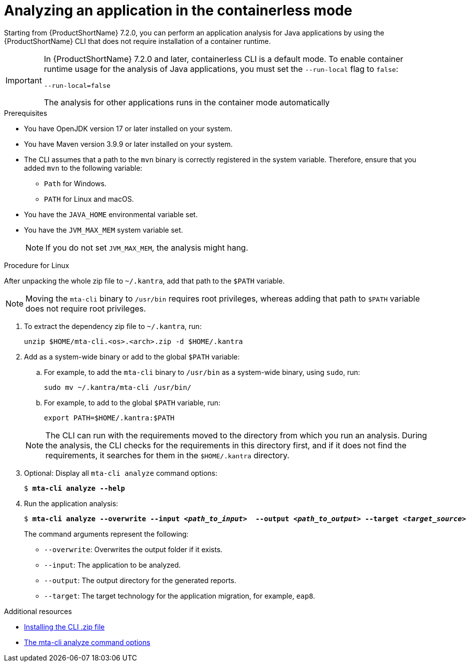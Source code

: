 :_newdoc-version: 2.18.3
:_template-generated: 2024-11-15
:_mod-docs-content-type: PROCEDURE

[id="running-the-containerless-mta-cli_{context}"]
= Analyzing an application in the containerless mode

Starting from {ProductShortName} 7.2.0, you can perform an application analysis for Java applications by using the {ProductShortName} CLI that does not require installation of a container runtime.

[IMPORTANT]
====
In {ProductShortName} 7.2.0 and later, containerless CLI is a default mode. To enable container runtime usage for the analysis of Java applications, you must set the `--run-local` flag to `false`:

----
--run-local=false
----

The analysis for other applications runs in the container mode automatically
====

.Prerequisites

* You have OpenJDK version 17 or later installed on your system.
* You have Maven version 3.9.9 or later installed on your system.
* The CLI assumes that a path to the `mvn` binary is correctly registered in the system variable. Therefore, ensure that you added `mvn` to the following variable:
** `Path` for Windows.
** `PATH` for Linux and macOS.
* You have the `JAVA_HOME` environmental variable set.
* You have the `JVM_MAX_MEM` system variable set.
+
[NOTE]
====
If you do not set `JVM_MAX_MEM`, the analysis might hang.
====

.Procedure for Linux

After unpacking the whole zip file to `~/.kantra`, add that path to the `$PATH` variable.

[NOTE]
====
Moving the `mta-cli` binary to `/usr/bin` requires root privileges, whereas adding that path to `$PATH` variable does not require root privileges.
====

. To extract the dependency zip file to `~/.kantra`, run:
+
[source,terminal,subs="attributes+"]
----
unzip $HOME/mta-cli.<os>.<arch>.zip -d $HOME/.kantra
----
. Add as a system-wide binary or add to the global `$PATH` variable:
.. For example, to add the `mta-cli` binary to `/usr/bin` as a system-wide binary, using `sudo`, run:
+
[source,terminal,subs="attributes+"]
----
sudo mv ~/.kantra/mta-cli /usr/bin/
----

.. For example, to add to the global `$PATH` variable, run:
+
[source,terminal,subs="attributes+"]
----
export PATH=$HOME/.kantra:$PATH
----

+
[NOTE]
====
The CLI can run with the requirements moved to the directory from which you run an analysis. During the analysis, the CLI checks for the requirements in this directory first, and if it does not find the requirements, it searches for them in the `$HOME/.kantra` directory.
====

. Optional: Display all `mta-cli analyze` command options:
+
[literal,subs="+quotes,verbatim,normal,normal"]
....
$ *mta-cli analyze --help*
....

. Run the application analysis:
+
[literal,subs="+quotes,verbatim,normal,normal"]
....
$ *mta-cli analyze --overwrite --input _<path_to_input>_  --output _<path_to_output>_ --target _<target_source>_*
....
+
The command arguments represent the following:

** `--overwrite`: Overwrites the output folder if it exists.
** `--input`: The application to be analyzed.
** `--output`: The output directory for the generated reports.
** `--target`: The target technology for the application migration, for example, `eap8`.


[role="_additional-resources"]
.Additional resources

* xref:installing-cli-zip_installing-mta-cli[Installing the CLI .zip file]
* xref:mta-cli-analyze-flags_analyzing-applications-mta-cli[The mta-cli analyze command options]
